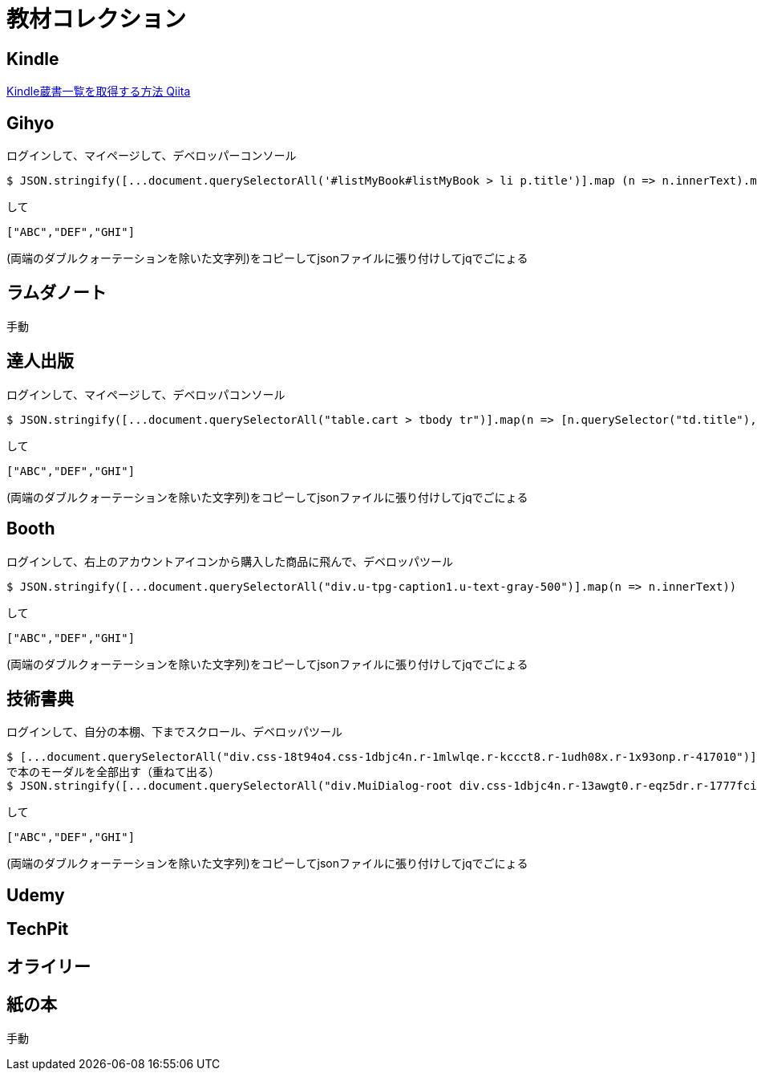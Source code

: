 = 教材コレクション

== Kindle

link:https://qiita.com/taka_hira/items/8a9181c0733de2c9f8ee[Kindle蔵書一覧を取得する方法 Qiita]

== Gihyo

ログインして、マイページして、デベロッパーコンソール

----
$ JSON.stringify([...document.querySelectorAll('#listMyBook#listMyBook > li p.title')].map (n => n.innerText).map(txt => txt.replace(/\r?\n/g,"")))
----

して

----
["ABC","DEF","GHI"]
----

(両端のダブルクォーテーションを除いた文字列)をコピーしてjsonファイルに張り付けしてjqでごにょる

== ラムダノート

手動

== 達人出版

ログインして、マイページして、デベロッパコンソール

----
$ JSON.stringify([...document.querySelectorAll("table.cart > tbody tr")].map(n => [n.querySelector("td.title"), n.querySelector("td.author")]).filter(nodes => nodes[0]!=null).map(nodes => nodes.map(n => n.innerText)).map(nodes => nodes.join(",")))
----

して

----
["ABC","DEF","GHI"]
----

(両端のダブルクォーテーションを除いた文字列)をコピーしてjsonファイルに張り付けしてjqでごにょる

== Booth

ログインして、右上のアカウントアイコンから購入した商品に飛んで、デベロッパツール

----
$ JSON.stringify([...document.querySelectorAll("div.u-tpg-caption1.u-text-gray-500")].map(n => n.innerText))
----

して

----
["ABC","DEF","GHI"]
----

(両端のダブルクォーテーションを除いた文字列)をコピーしてjsonファイルに張り付けしてjqでごにょる


== 技術書典

ログインして、自分の本棚、下までスクロール、デベロッパツール

----
$ [...document.querySelectorAll("div.css-18t94o4.css-1dbjc4n.r-1mlwlqe.r-kccct8.r-1udh08x.r-1x93onp.r-417010")].forEach(n => n.click())
で本のモーダルを全部出す（重ねて出る）
$ JSON.stringify([...document.querySelectorAll("div.MuiDialog-root div.css-1dbjc4n.r-13awgt0.r-eqz5dr.r-1777fci.r-zg41ew")].map(n => [n.querySelector("span").innerText, n.querySelector(".css-901oao.r-1enofrn.r-1byouvs.r-rjixqe.r-r0h9e2.r-bt1l66").innerText].join(",")))
----

して

----
["ABC","DEF","GHI"]
----

(両端のダブルクォーテーションを除いた文字列)をコピーしてjsonファイルに張り付けしてjqでごにょる

== Udemy

== TechPit

== オライリー

== 紙の本

手動
